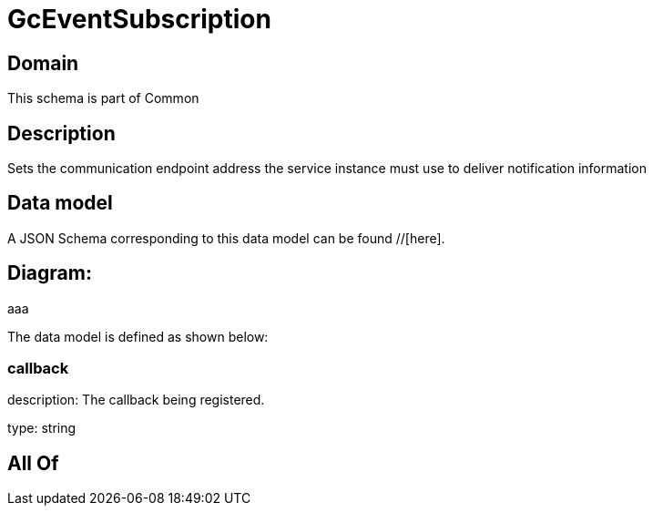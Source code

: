 = GcEventSubscription

[#domain]
== Domain

This schema is part of Common

[#description]
== Description
Sets the communication endpoint address the service instance must use to deliver notification information


[#data_model]
== Data model

A JSON Schema corresponding to this data model can be found //[here].

== Diagram:
aaa

The data model is defined as shown below:


=== callback
description: The callback being registered.

type: string


[#all_of]
== All Of

